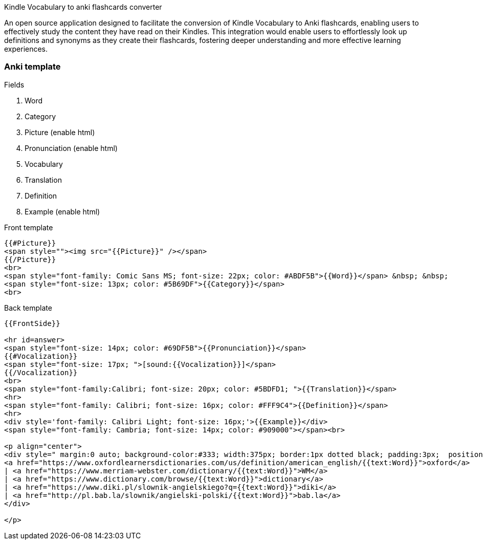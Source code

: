 Kindle Vocabulary to anki flashcards converter

An open source application designed to facilitate the conversion of Kindle Vocabulary to Anki flashcards, enabling users to effectively study the content they have read on their Kindles. 
This integration would enable users to effortlessly look up definitions and synonyms as they create their flashcards, fostering deeper understanding and more effective learning experiences.

=== Anki template

.Fields
. Word
. Category
. Picture (enable html)
. Pronunciation (enable html)
. Vocabulary
. Translation
. Definition
. Example (enable html)

.Front template
[source,html]
----
{{#Picture}}
<span style=""><img src="{{Picture}}" /></span>
{{/Picture}}
<br>
<span style="font-family: Comic Sans MS; font-size: 22px; color: #ABDF5B">{{Word}}</span> &nbsp; &nbsp;
<span style="font-size: 13px; color: #5B69DF">{{Category}}</span>
<br>
----

.Back template
[source,html]
----
{{FrontSide}}

<hr id=answer>
<span style="font-size: 14px; color: #69DF5B">{{Pronunciation}}</span>
{{#Vocalization}}
<span style="font-size: 17px; ">[sound:{{Vocalization}}]</span>
{{/Vocalization}}
<br>
<span style="font-family:Calibri; font-size: 20px; color: #5BDFD1; ">{{Translation}}</span>
<hr>
<span style="font-family: Calibri; font-size: 16px; color: #FFF9C4">{{Definition}}</span>
<hr>
<div style='font-family: Calibri Light; font-size: 16px;'>{{Example}}</div>
<span style="font-family: Cambria; font-size: 14px; color: #909000"></span><br>

<p align="center">
<div style=" margin:0 auto; background-color:#333; width:375px; border:1px dotted black; padding:3px;  position: fixed; align: center; bottom: 5px; text-align: center; color: #818; font-size:14px;">
<a href="https://www.oxfordlearnersdictionaries.com/us/definition/american_english/{{text:Word}}">oxford</a>
| <a href="https://www.merriam-webster.com/dictionary/{{text:Word}}">WM</a>
| <a href="https://www.dictionary.com/browse/{{text:Word}}">dictionary</a>
| <a href="https://www.diki.pl/slownik-angielskiego?q={{text:Word}}">diki</a>
| <a href="http://pl.bab.la/slownik/angielski-polski/{{text:Word}}">bab.la</a>
</div>
 
</p>
----

